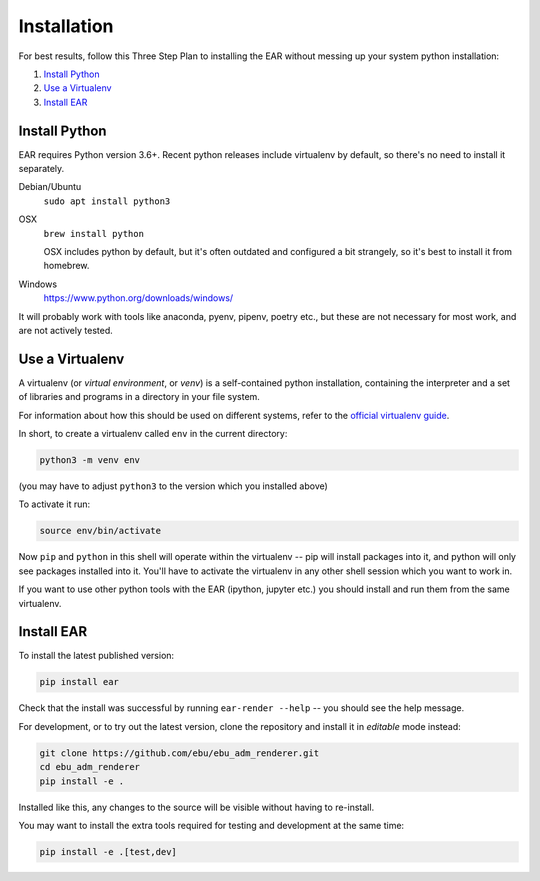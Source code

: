 Installation
============

For best results, follow this Three Step Plan to installing the EAR without
messing up your system python installation:

1) `Install Python`_
2) `Use a Virtualenv`_
3) `Install EAR`_

Install Python
--------------

EAR requires Python version 3.6+. Recent python releases include virtualenv by
default, so there's no need to install it separately.

Debian/Ubuntu
    ``sudo apt install python3``

OSX
    ``brew install python``

    OSX includes python by default, but it's often outdated and configured a
    bit strangely, so it's best to install it from homebrew.

Windows
    https://www.python.org/downloads/windows/

It will probably work with tools like anaconda, pyenv, pipenv, poetry etc., but
these are not necessary for most work, and are not actively tested.

Use a Virtualenv
----------------

A virtualenv (or `virtual environment`, or `venv`) is a self-contained python
installation, containing the interpreter and a set of libraries and programs in
a directory in your file system.

For information about how this should be used on different systems, refer to
the `official virtualenv guide
<https://packaging.python.org/guides/installing-using-pip-and-virtual-environments/>`_.

In short, to create a virtualenv called ``env`` in the current directory:

.. code-block:: shell

    python3 -m venv env

(you may have to adjust ``python3`` to the version which you installed above)

To activate it run:

.. code-block:: shell

    source env/bin/activate

Now ``pip`` and ``python`` in this shell will operate within the virtualenv --
pip will install packages into it, and python will only see packages installed
into it. You'll have to activate the virtualenv in any other shell session
which you want to work in.

If you want to use other python tools with the EAR
(ipython, jupyter etc.) you should install and run them from the same
virtualenv.

Install EAR
-----------

To install the latest published version:

.. code-block:: shell

    pip install ear

Check that the install was successful by running ``ear-render --help`` -- you
should see the help message.

For development, or to try out the latest version, clone the repository and
install it in `editable` mode instead:

.. code-block:: shell

    git clone https://github.com/ebu/ebu_adm_renderer.git
    cd ebu_adm_renderer
    pip install -e .

Installed like this, any changes to the source will be visible without having
to re-install.

You may want to install the extra tools required for testing and development at
the same time:

.. code-block:: shell

    pip install -e .[test,dev]
